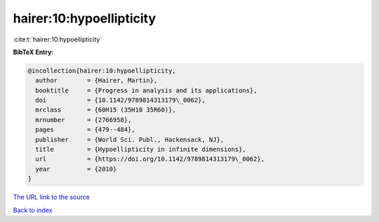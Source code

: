 hairer:10:hypoellipticity
=========================

:cite:t:`hairer:10:hypoellipticity`

**BibTeX Entry:**

.. code-block:: bibtex

   @incollection{hairer:10:hypoellipticity,
     author        = {Hairer, Martin},
     booktitle     = {Progress in analysis and its applications},
     doi           = {10.1142/9789814313179\_0062},
     mrclass       = {60H15 (35H10 35R60)},
     mrnumber      = {2766958},
     pages         = {479--484},
     publisher     = {World Sci. Publ., Hackensack, NJ},
     title         = {Hypoellipticity in infinite dimensions},
     url           = {https://doi.org/10.1142/9789814313179\_0062},
     year          = {2010}
   }
`The URL link to the source <https://doi.org/10.1142/9789814313179\_0062>`_


`Back to index <../By-Cite-Keys.html>`_
